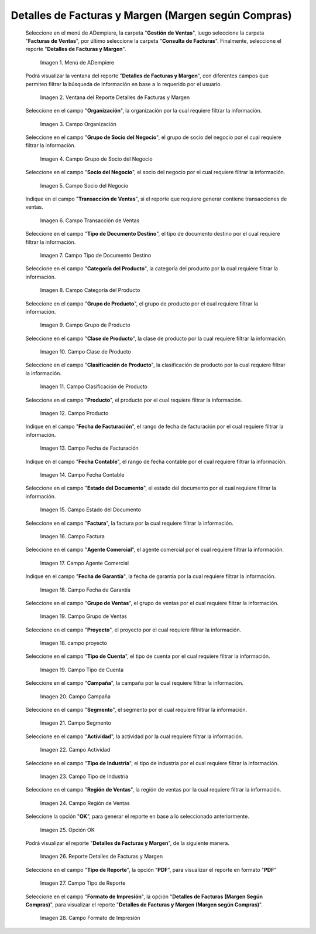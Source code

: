 .. |menú detalles de facturas y margen según compras| image:: resources/invoice-and-margin-details-menu.png
.. |ventana del reporte detalles de facturas y margen según compras| image:: resources/report-window-details-of-invoices-and-margin-according-to-purchases.png
.. |campo organización del reporte detalles de facturas y margen según compras| image:: resources/field-organization-of-the-report-details-of-invoices-and-margin-according-to-purchases.png
.. |campo grupo de socio del negocio del reporte detalles de facturas y margen según compras| image:: resources/business-partner-group-field-of-the-report-details-of-invoices-and-margin-according-to-purchases.png
.. |campo socio del negocio del reporte detalles de facturas y margen según compras| image:: resources/business-partner-field-of-the-report-details-of-invoices-and-margin-according-to-purchases.png
.. |campo transacción de ventas del reporte detalles de facturas y margen según compras| image:: resources/sales-transaction-field-of-the-report-details-of-invoices-and-margin-according-to-purchases.png
.. |campo tipo de documento destino del reporte detalles de facturas y margen según compras| image:: resources/field-type-of-document-destination-of-the-report-details-of-invoices-and-margin-according-to-purchases.png
.. |campo categoría del producto del reporte detalles de facturas y margen según compras| image:: resources/product-category-field-of-the-report-details-of-invoices-and-margin-according-to-purchases.png
.. |campo grupo de producto del reporte detalles de facturas y margen según compras| image:: resources/product-group-field-of-the-report-details-of-invoices-and-margin-according-to-purchases.png
.. |campo clase de producto del reporte detalles de facturas y margen según compras| image:: resources/product-class-field-of-the-report-details-of-invoices-and-margin-according-to-purchases.png
.. |campo clasificación de producto del reporte detalles de facturas y margen según compras| image:: resources/product-classification-field-of-the-report-details-of-invoices-and-margin-according-to-purchases.png
.. |campo producto del reporte detalles de facturas y margen según compras| image:: resources/product-field-of-the-report-details-of-invoices-and-margin-according-to-purchases.png
.. |campo fecha de facturación del reporte detalles de facturas y margen según compras| image:: resources/invoice-date-field-of-the-report-details-of-invoices-and-margin-according-to-purchases.png
.. |campo fecha contable del reporte detalles de facturas y margen según compras| image:: resources/field-accounting-date-of-the-report-details-of-invoices-and-margin-according-to-purchases.png
.. |campo estado del documento del reporte detalles de facturas y margen según compras| image:: resources/status-field-of-the-report-document-details-of-invoices-and-margin-according-to-purchases.png
.. |campo factura del reporte detalles de facturas y margen según compras| image:: resources/invoice-field-of-the-report-details-of-invoices-and-margin-according-to-purchases.png
.. |campo agente comercial del reporte detalles de facturas y margen según compras| image:: resources/commercial-agent-field-of-the-report-details-of-invoices-and-margin-according-to-purchases.png
.. |campo fecha de garantía del reporte detalles de facturas y margen según compras| image:: resources/field-warranty-date-of-the-report-details-of-invoices-and-margin-according-to-purchases.png
.. |campo grupo de ventas del reporte detalles de facturas y margen según compras| image:: resources/sales-group-field-of-the-report-details-of-invoices-and-margin-according-to-purchases.png
.. |campo proyecto del reporte detalles de facturas y margen según compras| image:: resources/project-field-of-the-report-details-of-invoices-and-margin-according-to-purchases.png
.. |campo tipo de cuenta del reporte detalles de facturas y margen según compras| image:: resources/field-type-of-account-of-the-report-details-of-invoices-and-margin-according-to-purchases.png
.. |campo campaña del reporte detalles de facturas y margen según compras| image:: resources/campaign-field-of-the-report-details-of-invoices-and-margin-according-to-purchases.png
.. |campo segmento del reporte detalles de facturas y margen según compras| image:: resources/segment-field-of-the-report-details-of-invoices-and-margin-according-to-purchases.png
.. |campo actividad del reporte detalles de facturas y margen según compras| image:: resources/activity-field-of-the-report-details-of-invoices-and-margin-according-to-purchases.png
.. |campo tipo de industria del reporte detalles de facturas y margen según compras| image:: resources/field-type-of-industry-of-the-report-details-of-invoices-and-margin-according-to-purchases.png
.. |campo región de ventas del reporte detalles de facturas y margen según compras| image:: resources/field-sales-region-of-the-report-details-of-invoices-and-margin-according-to-purchases.png
.. |opción ok del reporte detalles de facturas y margen según compras| image:: resources/option-ok-of-the-report-details-of-invoices-and-margin-according-to-purchases.png
.. |reporte detalles de facturas y margen según compras| image:: resources/report-details-of-invoices-and-margin-according-to-purchases.png
.. |campo tipo de reporte del reporte detalles de facturas y margen según compras| image:: resources/report-type-field-of-the-report-details-of-invoices-and-margin-according-to-purchases.png
.. |campo formato del reporte detalles de facturas y margen según compras| image:: resources/report-format-field-details-of-invoices-and-margin-according-to-purchases.png


.. _documento/detalles-factura-y-margen-según-compras:

**Detalles de Facturas y Margen (Margen según Compras)**
========================================================

 Seleccione en el menú de ADempiere, la carpeta "**Gestión de Ventas**", luego seleccione la carpeta "**Facturas de Ventas**", por último seleccione la carpeta "**Consulta de Facturas**". Finalmente, seleccione el reporte "**Detalles de Facturas y Margen**".

    |menú detalles de facturas y margen según compras|

    Imagen 1. Menú de ADempiere

 Podrá visualizar la ventana del reporte  "**Detalles de Facturas y Margen**", con diferentes campos que permiten filtrar la búsqueda de información en base a lo requerido por el usuario.

    |ventana del reporte detalles de facturas y margen según compras|

    Imagen 2. Ventana del Reporte Detalles de Facturas y Margen

 Seleccione en el campo "**Organización**", la organización por la cual requiere filtrar la información.

    |campo organización del reporte detalles de facturas y margen según compras|

    Imagen 3. Campo Organización

 Seleccione en el campo "**Grupo de Socio del Negocio**", el grupo de socio del negocio por el cual requiere filtrar la información.

    |campo grupo de socio del negocio del reporte detalles de facturas y margen según compras|

    Imagen 4. Campo Grupo de Socio del Negocio

 Seleccione en el campo "**Socio del Negocio**", el socio del negocio por el cual requiere filtrar la información.

    |campo socio del negocio del reporte detalles de facturas y margen según compras|

    Imagen 5. Campo Socio del Negocio

 Indique en el campo "**Transacción de Ventas**", si el reporte que requiere generar contiene transacciones de ventas.

    |campo transacción de ventas del reporte detalles de facturas y margen según compras|

    Imagen 6. Campo Transacción de Ventas

 Seleccione en el campo "**Tipo de Documento Destino**", el tipo de documento destino por el cual requiere filtrar la información.

    |campo tipo de documento destino del reporte detalles de facturas y margen según compras|

    Imagen 7. Campo Tipo de Documento Destino

 Seleccione en el campo "**Categoría del Producto**", la categoría del producto por la cual requiere filtrar la información.

    |campo categoría del producto del reporte detalles de facturas y margen según compras|

    Imagen 8. Campo Categoría del Producto

 Seleccione en el campo "**Grupo de Producto**", el grupo de producto por el cual requiere filtrar la información.

    |campo grupo de producto del reporte detalles de facturas y margen según compras|

    Imagen 9. Campo Grupo de Producto

 Seleccione en el campo "**Clase de Producto**", la clase de producto por la cual requiere filtrar la información.

    |campo clase de producto del reporte detalles de facturas y margen según compras|

    Imagen 10. Campo Clase de Producto

 Seleccione en el campo "**Clasificación de Producto**", la clasificación de producto por la cual requiere filtrar la información.

    |campo clasificación de producto del reporte detalles de facturas y margen según compras|

    Imagen 11. Campo Clasificación de Producto

 Seleccione en el campo "**Producto**", el producto por el cual requiere filtrar la información.

    |campo producto del reporte detalles de facturas y margen según compras|

    Imagen 12. Campo Producto

 Indique en el campo "**Fecha de Facturación**", el rango de fecha de facturación por el cual requiere filtrar la información.

    |campo fecha de facturación del reporte detalles de facturas y margen según compras|

    Imagen 13. Campo Fecha de Facturación

 Indique en el campo "**Fecha Contable**", el rango de fecha contable por el cual requiere filtrar la información.

    |campo fecha contable del reporte detalles de facturas y margen según compras|

    Imagen 14. Campo Fecha Contable

 Seleccione en el campo "**Estado del Documento**", el estado del documento por el cual requiere filtrar la información.

    |campo estado del documento del reporte detalles de facturas y margen según compras|

    Imagen 15. Campo Estado del Documento

 Seleccione en el campo "**Factura**", la factura por la cual requiere filtrar la información.

    |campo factura del reporte detalles de facturas y margen según compras|

    Imagen 16. Campo Factura

 Seleccione en el campo "**Agente Comercial**", el agente comercial por el cual requiere filtrar la información.

    |campo agente comercial del reporte detalles de facturas y margen según compras|

    Imagen 17. Campo Agente Comercial

 Indique en el campo "**Fecha de Garantía**", la fecha de garantía por la cual requiere filtrar la información.

    |campo fecha de garantía del reporte detalles de facturas y margen según compras|

    Imagen 18. Campo Fecha de Garantía

 Seleccione en el campo "**Grupo de Ventas**", el grupo de ventas por el cual requiere filtrar la información.

    |campo grupo de ventas del reporte detalles de facturas y margen según compras|

    Imagen 19. Campo Grupo de Ventas

 Seleccione en el campo "**Proyecto**", el proyecto por el cual requiere filtrar la información.

    |campo proyecto del reporte detalles de facturas y margen según compras|

    Imagen 18. campo proyecto

 Seleccione en el campo "**Tipo de Cuenta**", el tipo de cuenta por el cual requiere filtrar la información.

    |campo tipo de cuenta del reporte detalles de facturas y margen según compras|

    Imagen 19. Campo Tipo de Cuenta

 Seleccione en el campo "**Campaña**", la campaña por la cual requiere filtrar la información.

    |campo campaña del reporte detalles de facturas y margen según compras|

    Imagen 20. Campo Campaña

 Seleccione en el campo "**Segmento**", el segmento por el cual requiere filtrar la información.

    |campo segmento del reporte detalles de facturas y margen según compras|

    Imagen 21. Campo Segmento

 Seleccione en el campo "**Actividad**", la actividad por la cual requiere filtrar la información.

    |campo actividad del reporte detalles de facturas y margen según compras|

    Imagen 22. Campo Actividad

 Seleccione en el campo "**Tipo de Industria**", el tipo de industria por el cual requiere filtrar la información.

    |campo tipo de industria del reporte detalles de facturas y margen según compras|

    Imagen 23. Campo Tipo de Industria

 Seleccione en el campo "**Región de Ventas**", la región de ventas por la cual requiere filtrar la información.

    |campo región de ventas del reporte detalles de facturas y margen según compras|

    Imagen 24. Campo Región de Ventas

 Seleccione la opción "**OK**", para generar el reporte en base a lo seleccionado anteriormente.

    |opción ok del reporte detalles de facturas y margen según compras|

    Imagen 25. Opción OK

 Podrá visualizar el reporte "**Detalles de Facturas y Margen**", de la siguiente manera.

    |reporte detalles de facturas y margen según compras|

    Imagen 26. Reporte Detalles de Facturas y Margen

 Seleccione en el campo "**Tipo de Reporte**", la opción "**PDF**", para visualizar el reporte en formato "**PDF**"

    |campo tipo de reporte del reporte detalles de facturas y margen según compras|

    Imagen 27. Campo Tipo de Reporte

 Seleccione en el campo "**Formato de Impresión**", la opción "**Detalles de Facturas (Margen Según Compras)**", para visualizar el reporte "**Detalles de Facturas y Margen (Margen según Compras)**".

    |campo formato del reporte detalles de facturas y margen según compras|

    Imagen 28. Campo Formato de Impresión

